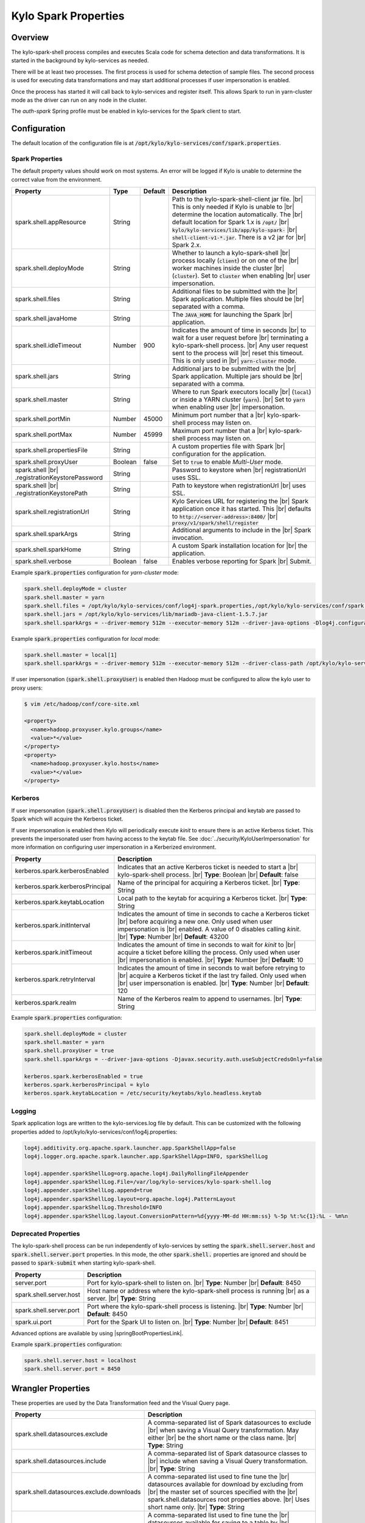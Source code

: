 =====================
Kylo Spark Properties
=====================

Overview
========

The kylo-spark-shell process compiles and executes Scala code for schema detection and data transformations. It is started in the background by kylo-services as needed.

There will be at least two processes. The first process is used for schema detection of sample files. The second process is used for executing data transformations and may start additional processes if user impersonation is enabled.

Once the process has started it will call back to kylo-services and register itself. This allows Spark to run in yarn-cluster mode as the driver can run on any node in the cluster.

The `auth-spark` Spring profile must be enabled in kylo-services for the Spark client to start.

Configuration
=============

The default location of the configuration file is at :code:`/opt/kylo/kylo-services/conf/spark.properties`.

Spark Properties
----------------

The default property values should work on most systems. An error will be logged if Kylo is unable to determine the correct value from the environment.

+------------------------------------------+----------+-------------+------------------------------------------------------------------------+
| **Property**                             | **Type** | **Default** | **Description**                                                        |
+==========================================+==========+=============+========================================================================+
| spark.shell.appResource                  | String   |             | Path to the kylo-spark-shell-client jar file. |br|                     |
|                                          |          |             | This is only needed if Kylo is unable to |br|                          |
|                                          |          |             | determine the location automatically. The |br|                         |
|                                          |          |             | default location for Spark 1.x is :code:`/opt/` |br|                   |
|                                          |          |             | :code:`kylo/kylo-services/lib/app/kylo-spark-` |br|                    |
|                                          |          |             | :code:`shell-client-v1-*.jar`. There is a v2 jar for |br|              |
|                                          |          |             | Spark 2.x.                                                             |
+------------------------------------------+----------+-------------+------------------------------------------------------------------------+
| spark.shell.deployMode                   | String   |             | Whether to launch a kylo-spark-shell |br|                              |
|                                          |          |             | process locally (:code:`client`) or on one of the |br|                 |
|                                          |          |             | worker machines inside the cluster |br|                                |
|                                          |          |             | (:code:`cluster`). Set to :code:`cluster` when enabling |br|           |
|                                          |          |             | user impersonation.                                                    |
+------------------------------------------+----------+-------------+------------------------------------------------------------------------+
| spark.shell.files                        | String   |             | Additional files to be submitted with the |br|                         |
|                                          |          |             | Spark application. Multiple files should be |br|                       |
|                                          |          |             | separated with a comma.                                                |
+------------------------------------------+----------+-------------+------------------------------------------------------------------------+
| spark.shell.javaHome                     | String   |             | The :code:`JAVA_HOME` for launching the Spark |br|                     |
|                                          |          |             | application.                                                           |
+------------------------------------------+----------+-------------+------------------------------------------------------------------------+
| spark.shell.idleTimeout                  | Number   | 900         | Indicates the amount of time in seconds |br|                           |
|                                          |          |             | to wait for a user request before |br|                                 |
|                                          |          |             | terminating a kylo-spark-shell process. |br|                           |
|                                          |          |             | Any user request sent to the process will |br|                         |
|                                          |          |             | reset this timeout. This is only used in |br|                          |
|                                          |          |             | :code:`yarn-cluster` mode.                                             |
+------------------------------------------+----------+-------------+------------------------------------------------------------------------+
| spark.shell.jars                         | String   |             | Additional jars to be submitted with the |br|                          |
|                                          |          |             | Spark application. Multiple jars should be |br|                        |
|                                          |          |             | separated with a comma.                                                |
+------------------------------------------+----------+-------------+------------------------------------------------------------------------+
| spark.shell.master                       | String   |             | Where to run Spark executors locally |br|                              |
|                                          |          |             | (:code:`local`) or inside a YARN cluster (:code:`yarn`). |br|          |
|                                          |          |             | Set to :code:`yarn` when enabling user |br|                            |
|                                          |          |             | impersonation.                                                         |
+------------------------------------------+----------+-------------+------------------------------------------------------------------------+
| spark.shell.portMin                      | Number   | 45000       | Minimum port number that a |br|                                        |
|                                          |          |             | kylo-spark-shell process may listen on.                                |
+------------------------------------------+----------+-------------+------------------------------------------------------------------------+
| spark.shell.portMax                      | Number   | 45999       | Maximum port number that a  |br|                                       |
|                                          |          |             | kylo-spark-shell process may listen on.                                |
+------------------------------------------+----------+-------------+------------------------------------------------------------------------+
| spark.shell.propertiesFile               | String   |             | A custom properties file with Spark |br|                               |
|                                          |          |             | configuration for the application.                                     |
+------------------------------------------+----------+-------------+------------------------------------------------------------------------+
| spark.shell.proxyUser                    | Boolean  | false       | Set to :code:`true` to enable *Multi-User* mode.                       |
+------------------------------------------+----------+-------------+------------------------------------------------------------------------+
| spark.shell |br|                         | String   |             | Password to keystore when |br|                                         |
| .registrationKeystorePassword            |          |             | registrationUrl uses SSL.                                              |
+------------------------------------------+----------+-------------+------------------------------------------------------------------------+
| spark.shell |br|                         | String   |             | Path to keystore when registrationUrl |br|                             |
| .registrationKeystorePath                |          |             | uses SSL.                                                              |
+------------------------------------------+----------+-------------+------------------------------------------------------------------------+
| spark.shell.registrationUrl              | String   |             | Kylo Services URL for registering the |br|                             |
|                                          |          |             | Spark application once it has started. This |br|                       |
|                                          |          |             | defaults to :code:`http://<server-address>:8400/` |br|                 |
|                                          |          |             | :code:`proxy/v1/spark/shell/register`                                  |
+------------------------------------------+----------+-------------+------------------------------------------------------------------------+
| spark.shell.sparkArgs                    | String   |             | Additional arguments to include in the |br|                            |
|                                          |          |             | Spark invocation.                                                      |
+------------------------------------------+----------+-------------+------------------------------------------------------------------------+
| spark.shell.sparkHome                    | String   |             | A custom Spark installation location for |br|                          |
|                                          |          |             | the application.                                                       |
+------------------------------------------+----------+-------------+------------------------------------------------------------------------+
| spark.shell.verbose                      | Boolean  | false       | Enables verbose reporting for Spark |br|                               |
|                                          |          |             | Submit.                                                                |
+------------------------------------------+----------+-------------+------------------------------------------------------------------------+

Example :code:`spark.properties` configuration for `yarn-cluster` mode:

.. code-block:: properties

   spark.shell.deployMode = cluster
   spark.shell.master = yarn
   spark.shell.files = /opt/kylo/kylo-services/conf/log4j-spark.properties,/opt/kylo/kylo-services/conf/spark.properties
   spark.shell.jars = /opt/kylo/kylo-services/lib/mariadb-java-client-1.5.7.jar
   spark.shell.sparkArgs = --driver-memory 512m --executor-memory 512m --driver-java-options -Dlog4j.configuration=log4j-spark.properties

Example :code:`spark.properties` configuration for `local` mode:

.. code-block:: properties

   spark.shell.master = local[1]
   spark.shell.sparkArgs = --driver-memory 512m --executor-memory 512m --driver-class-path /opt/kylo/kylo-services/conf:/opt/kylo/kylo-services/lib/mariadb-java-client-1.5.7.jar --driver-java-options -Dlog4j.configuration=log4j-spark.properties

If user impersonation (:code:`spark.shell.proxyUser`) is enabled then Hadoop must be configured to allow the kylo user to proxy users:

.. code-block:: shell

    $ vim /etc/hadoop/conf/core-site.xml

    <property>
      <name>hadoop.proxyuser.kylo.groups</name>
      <value>*</value>
    </property>
    <property>
      <name>hadoop.proxyuser.kylo.hosts</name>
      <value>*</value>
    </property>

Kerberos
--------

If user impersonation (:code:`spark.shell.proxyUser`) is disabled then the Kerberos principal and keytab are passed to Spark which will acquire the Kerberos ticket.

If user impersonation is enabled then Kylo will periodically execute `kinit` to ensure there is an active Kerberos ticket. This prevents the impersonated user from having access to the keytab file. See :doc:`../security/KyloUserImpersonation` for more information on configuring user impersonation in a Kerberized environment.

+----------------------------------+--------------------------------------------------------------------------+
| **Property**                     | **Description**                                                          |
+==================================+==========================================================================+
| kerberos.spark.kerberosEnabled   | Indicates that an active Kerberos ticket is needed to start a |br|       |
|                                  | kylo-spark-shell process. |br|                                           |
|                                  | **Type**: Boolean |br|                                                   |
|                                  | **Default**: false                                                       |
+----------------------------------+--------------------------------------------------------------------------+
| kerberos.spark.kerberosPrincipal | Name of the principal for acquiring a Kerberos ticket. |br|              |
|                                  | **Type**: String                                                         |
+----------------------------------+--------------------------------------------------------------------------+
| kerberos.spark.keytabLocation    | Local path to the keytab for acquiring a Kerberos ticket. |br|           |
|                                  | **Type**: String                                                         |
+----------------------------------+--------------------------------------------------------------------------+
| kerberos.spark.initInterval      | Indicates the amount of time in seconds to cache a Kerberos ticket |br|  |
|                                  | before acquiring a new one. Only used when user impersonation is |br|    |
|                                  | enabled. A value of 0 disables calling `kinit`. |br|                     |
|                                  | **Type**: Number |br|                                                    |
|                                  | **Default**: 43200                                                       |
+----------------------------------+--------------------------------------------------------------------------+
| kerberos.spark.initTimeout       | Indicates the amount of time in seconds to wait for `kinit` to |br|      |
|                                  | acquire a ticket before killing the process. Only used when user |br|    |
|                                  | impersonation is enabled. |br|                                           |
|                                  | **Type**: Number |br|                                                    |
|                                  | **Default**: 10                                                          |
+----------------------------------+--------------------------------------------------------------------------+
| kerberos.spark.retryInterval     | Indicates the amount of time in seconds to wait before retrying to |br|  |
|                                  | acquire a Kerberos ticket if the last try failed. Only used when |br|    |
|                                  | user impersonation is enabled. |br|                                      |
|                                  | **Type**: Number |br|                                                    |
|                                  | **Default**: 120                                                         |
+----------------------------------+--------------------------------------------------------------------------+
| kerberos.spark.realm             | Name of the Kerberos realm to append to usernames. |br|                  |
|                                  | **Type**: String                                                         |
+----------------------------------+--------------------------------------------------------------------------+

Example :code:`spark.properties` configuration:

.. code-block:: properties

   spark.shell.deployMode = cluster
   spark.shell.master = yarn
   spark.shell.proxyUser = true
   spark.shell.sparkArgs = --driver-java-options -Djavax.security.auth.useSubjectCredsOnly=false

   kerberos.spark.kerberosEnabled = true
   kerberos.spark.kerberosPrincipal = kylo
   kerberos.spark.keytabLocation = /etc/security/keytabs/kylo.headless.keytab

Logging
-------

Spark application logs are written to the kylo-services.log file by default. This can be customized with the following properties added to /opt/kylo/kylo-services/conf/log4j.properties:

.. code-block:: properties

    log4j.additivity.org.apache.spark.launcher.app.SparkShellApp=false
    log4j.logger.org.apache.spark.launcher.app.SparkShellApp=INFO, sparkShellLog

    log4j.appender.sparkShellLog=org.apache.log4j.DailyRollingFileAppender
    log4j.appender.sparkShellLog.File=/var/log/kylo-services/kylo-spark-shell.log
    log4j.appender.sparkShellLog.append=true
    log4j.appender.sparkShellLog.layout=org.apache.log4j.PatternLayout
    log4j.appender.sparkShellLog.Threshold=INFO
    log4j.appender.sparkShellLog.layout.ConversionPattern=%d{yyyy-MM-dd HH:mm:ss} %-5p %t:%c{1}:%L - %m%n

Deprecated Properties
---------------------

The kylo-spark-shell process can be run independently of kylo-services by setting the :code:`spark.shell.server.host` and :code:`spark.shell.server.port` properties. In this mode, the other :code:`spark.shell.` properties are ignored and should be passed to :code:`spark-submit` when starting kylo-spark-shell.

+----------------------------------+--------------------------------------------------------------------------+
| **Property**                     | **Description**                                                          |
+==================================+==========================================================================+
| server.port                      | Port for kylo-spark-shell to listen on. |br|                             |
|                                  | **Type**: Number |br|                                                    |
|                                  | **Default**: 8450                                                        |
+----------------------------------+--------------------------------------------------------------------------+
| spark.shell.server.host          | Host name or address where the kylo-spark-shell process is running  |br| |
|                                  | as a server. |br|                                                        |
|                                  | **Type**: String                                                         |
+----------------------------------+--------------------------------------------------------------------------+
| spark.shell.server.port          | Port where the kylo-spark-shell process is listening. |br|               |
|                                  | **Type**: Number |br|                                                    |
|                                  | **Default**: 8450                                                        |
+----------------------------------+--------------------------------------------------------------------------+
| spark.ui.port                    | Port for the Spark UI to listen on. |br|                                 |
|                                  | **Type**: Number |br|                                                    |
|                                  | **Default**: 8451                                                        |
+----------------------------------+--------------------------------------------------------------------------+

Advanced options are available by using |springBootPropertiesLink|.

Example :code:`spark.properties` configuration:

.. code-block:: properties

   spark.shell.server.host = localhost
   spark.shell.server.port = 8450

Wrangler Properties
===================

These properties are used by the Data Transformation feed and the Visual Query page.

+-------------------------------------------+--------------------------------------------------------------+
| **Property**                              | **Description**                                              |
+===========================================+==============================================================+
| spark.shell.datasources.exclude           | A comma-separated list of Spark datasources to exclude |br|  |
|                                           | when saving a Visual Query transformation. May either |br|   |
|                                           | be the short name or the class name. |br|                    |
|                                           | **Type**: String                                             |
+-------------------------------------------+--------------------------------------------------------------+
| spark.shell.datasources.include           | A comma-separated list of Spark datasource classes to |br|   |
|                                           | include when saving a Visual Query transformation. |br|      |
|                                           | **Type**: String                                             |
+-------------------------------------------+--------------------------------------------------------------+
| spark.shell.datasources.exclude.downloads | A comma-separated list used to fine tune the |br|            |
|                                           | datasources available for download by excluding from |br|    |
|                                           | the master set of sources specified with the |br|            |
|                                           | spark.shell.datasources root properties above. |br|          |
|                                           | Uses short name only. |br|                                   |
|                                           | **Type**: String                                             |
+-------------------------------------------+--------------------------------------------------------------+
| spark.shell.datasources.include.tables    | A comma-separated list used to fine tune the |br|            |
|                                           | datasources available for saving to a table by |br|          |
|                                           | excluding from the master set of sources specified with |br| |
|                                           | ithe spark.shell.datasources root properties above. |br|     |
|                                           | **Type**: String                                             |
+-------------------------------------------+--------------------------------------------------------------+

.. |br| raw:: html

   <br/>

.. |springBootPropertiesLink| raw:: html

   <a href="https://docs.spring.io/spring-boot/docs/current/reference/html/common-application-properties.html" target="_blank">Spring Boot properties</a>
